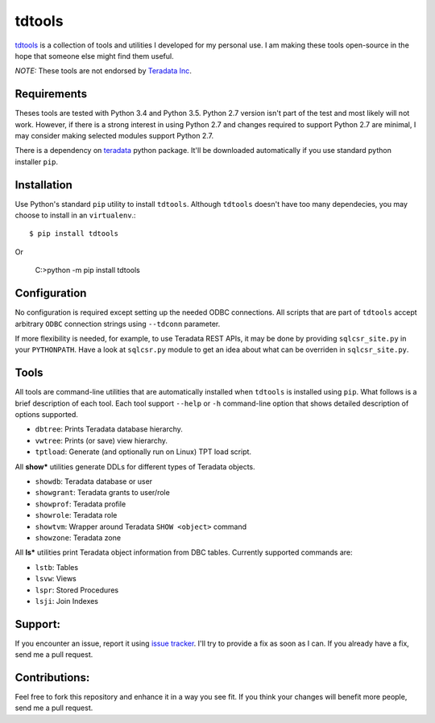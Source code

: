 tdtools
=======

.. image:: https://img.shields.io/pypi/v/tdtools.svg
     :target: https://pypi.python.org/pypi/tdtools
     :alt: PyPi
.. image:: https://img.shields.io/badge/License-GPL%20-blue.svg
     :target: http://www.gnu.org/licenses/gpl
     :alt: License

`tdtools <https://bitbucket.org/padhia/tdtools>`_ is a collection of tools and utilities I developed for my personal use. I am making these tools open-source in the hope that someone else might find them useful.

*NOTE:* These tools are not endorsed by `Teradata Inc <http://www.teradata.com/>`_.

Requirements
------------

Theses tools are tested with Python 3.4 and Python 3.5. Python 2.7 version isn't part of the test and most likely will not work. However, if there is a strong interest in using Python 2.7 and changes required to support Python 2.7 are minimal, I may consider making selected modules support Python 2.7.

There is a dependency on `teradata <https://pypi.python.org/pypi/teradata/>`_ python package. It'll be downloaded automatically if you use standard python installer ``pip``.

Installation
------------

Use Python's standard ``pip`` utility to install ``tdtools``. Although ``tdtools`` doesn't have too many dependecies, you may choose to install in an ``virtualenv``.::

  $ pip install tdtools

Or

  C:\>python -m pip install tdtools

Configuration
-------------

No configuration is required except setting up the needed ODBC connections. All scripts that are part of ``tdtools`` accept arbitrary ``ODBC`` connection strings using ``--tdconn`` parameter.

If more flexibility is needed, for example, to use Teradata REST APIs, it may be done by providing ``sqlcsr_site.py`` in your ``PYTHONPATH``. Have a look at ``sqlcsr.py`` module to get an idea about what can be overriden in ``sqlcsr_site.py``.

Tools
-----

All tools are command-line utilities that are automatically installed when ``tdtools`` is installed using ``pip``. What follows is a brief description of each tool. Each tool support ``--help`` or ``-h`` command-line option that shows detailed description of options supported.

* ``dbtree``: Prints Teradata database hierarchy.
* ``vwtree``: Prints (or save) view hierarchy.
* ``tptload``: Generate (and optionally run on Linux) TPT load script.

All **show\*** utilities generate DDLs for different types of Teradata objects.

* ``showdb``: Teradata database or user
* ``showgrant``: Teradata grants to user/role
* ``showprof``: Teradata profile
* ``showrole``: Teradata role
* ``showtvm``: Wrapper around Teradata ``SHOW <object>`` command
* ``showzone``: Teradata zone

All **ls\*** utilities print Teradata object information from DBC tables. Currently supported commands are:

* ``lstb``: Tables
* ``lsvw``: Views
* ``lspr``: Stored Procedures
* ``lsji``: Join Indexes

Support:
--------

If you encounter an issue, report it using `issue tracker <https://bitbucket.org/padhia/tdtools/issues?status=new&status=open>`_. I'll try to provide a fix as soon as I can. If you already have a fix, send me a pull request.

Contributions:
--------------

Feel free to fork this repository and enhance it in a way you see fit. If you think your changes will benefit more people, send me a pull request.
